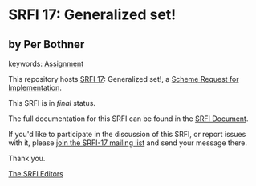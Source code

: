 * SRFI 17: Generalized set!

** by Per Bothner



keywords: [[https://srfi.schemers.org/?keywords=assignment][Assignment]]

This repository hosts [[https://srfi.schemers.org/srfi-17/][SRFI 17]]: Generalized set!, a [[https://srfi.schemers.org/][Scheme Request for Implementation]].

This SRFI is in /final/ status.

The full documentation for this SRFI can be found in the [[https://srfi.schemers.org/srfi-17/srfi-17.html][SRFI Document]].

If you'd like to participate in the discussion of this SRFI, or report issues with it, please [[https://srfi.schemers.org/srfi-17/][join the SRFI-17 mailing list]] and send your message there.

Thank you.


[[mailto:srfi-editors@srfi.schemers.org][The SRFI Editors]]
